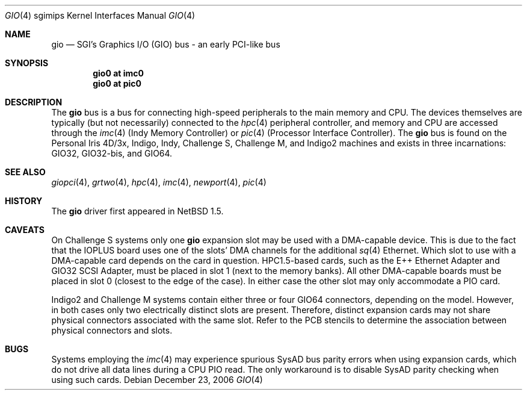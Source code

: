 .\"	$NetBSD: gio.4,v 1.16 2006/12/23 10:06:09 wiz Exp $
.\"
.\" Copyright (c) 2002 The NetBSD Foundation, Inc.
.\" All rights reserved.
.\"
.\" This document is derived from work contributed to The NetBSD Foundation
.\" by Antti Kantee.
.\"
.\" Redistribution and use in source and binary forms, with or without
.\" modification, are permitted provided that the following conditions
.\" are met:
.\" 1. Redistributions of source code must retain the above copyright
.\"    notice, this list of conditions and the following disclaimer.
.\" 2. Redistributions in binary form must reproduce the above copyright
.\"    notice, this list of conditions and the following disclaimer in the
.\"    documentation and/or other materials provided with the distribution.
.\" 3. All advertising materials mentioning features or use of this software
.\"    must display the following acknowledgement:
.\"        This product includes software developed by the NetBSD
.\"        Foundation, Inc. and its contributors.
.\" 4. Neither the name of The NetBSD Foundation nor the names of its
.\"    contributors may be used to endorse or promote products derived
.\"    from this software without specific prior written permission.
.\"
.\" THIS SOFTWARE IS PROVIDED BY THE NETBSD FOUNDATION, INC. AND CONTRIBUTORS
.\" ``AS IS'' AND ANY EXPRESS OR IMPLIED WARRANTIES, INCLUDING, BUT NOT LIMITED
.\" TO, THE IMPLIED WARRANTIES OF MERCHANTABILITY AND FITNESS FOR A PARTICULAR
.\" PURPOSE ARE DISCLAIMED.  IN NO EVENT SHALL THE FOUNDATION OR CONTRIBUTORS BE
.\" LIABLE FOR ANY DIRECT, INDIRECT, INCIDENTAL, SPECIAL, EXEMPLARY, OR
.\" CONSEQUENTIAL DAMAGES (INCLUDING, BUT NOT LIMITED TO, PROCUREMENT OF
.\" SUBSTITUTE GOODS OR SERVICES; LOSS OF USE, DATA, OR PROFITS; OR BUSINESS
.\" INTERRUPTION) HOWEVER CAUSED AND ON ANY THEORY OF LIABILITY, WHETHER IN
.\" CONTRACT, STRICT LIABILITY, OR TORT (INCLUDING NEGLIGENCE OR OTHERWISE)
.\" ARISING IN ANY WAY OUT OF THE USE OF THIS SOFTWARE, EVEN IF ADVISED OF THE
.\" POSSIBILITY OF SUCH DAMAGE.
.\"
.Dd December 23, 2006
.Dt GIO 4 sgimips
.Os
.Sh NAME
.Nm gio
.Nd SGI's Graphics I/O (GIO) bus - an early PCI-like bus
.Sh SYNOPSIS
.Cd "gio0 at imc0"
.Cd "gio0 at pic0"
.Sh DESCRIPTION
The
.Nm
bus is a bus for connecting high-speed peripherals to the main memory and
CPU.
The devices themselves are typically (but not necessarily) connected to the
.Xr hpc 4
peripheral controller, and memory and CPU are accessed through the
.Xr imc 4
(Indy Memory Controller) or
.Xr pic 4
(Processor Interface Controller).
The
.Nm
bus is found on the Personal Iris 4D/3x, Indigo, Indy, Challenge S,
Challenge M, and Indigo2 machines and exists in three incarnations:
GIO32, GIO32-bis, and GIO64.
.Sh SEE ALSO
.Xr giopci 4 ,
.Xr grtwo 4 ,
.Xr hpc 4 ,
.Xr imc 4 ,
.Xr newport 4 ,
.Xr pic 4
.Sh HISTORY
The
.Nm
driver first appeared in
.Nx 1.5 .
.Sh CAVEATS
On Challenge S systems only one
.Nm
expansion slot may be used with a DMA-capable device.
This is due to the fact that the IOPLUS board uses one of the slots'
DMA channels for the additional
.Xr sq 4
Ethernet.
Which slot to use with a DMA-capable card depends on the card in
question.
HPC1.5-based cards, such as the E++ Ethernet Adapter and GIO32 SCSI
Adapter, must be placed in slot 1 (next to the memory banks).
All other DMA-capable boards must be placed in slot 0 (closest to
the edge of the case).
In either case the other slot may only accommodate a PIO card.
.Pp
Indigo2 and Challenge M systems contain either three or four GIO64 connectors,
depending on the model.
However, in both cases only two electrically
distinct slots are present.
Therefore, distinct expansion cards may not
share physical connectors associated with the same slot.
Refer to the PCB
stencils to determine the association between physical connectors and slots.
.Sh BUGS
Systems employing the
.Xr imc 4
may experience spurious SysAD bus parity errors when using expansion cards,
which do not drive all data lines during a CPU PIO read.
The only workaround is to disable SysAD parity checking when using such
cards.
